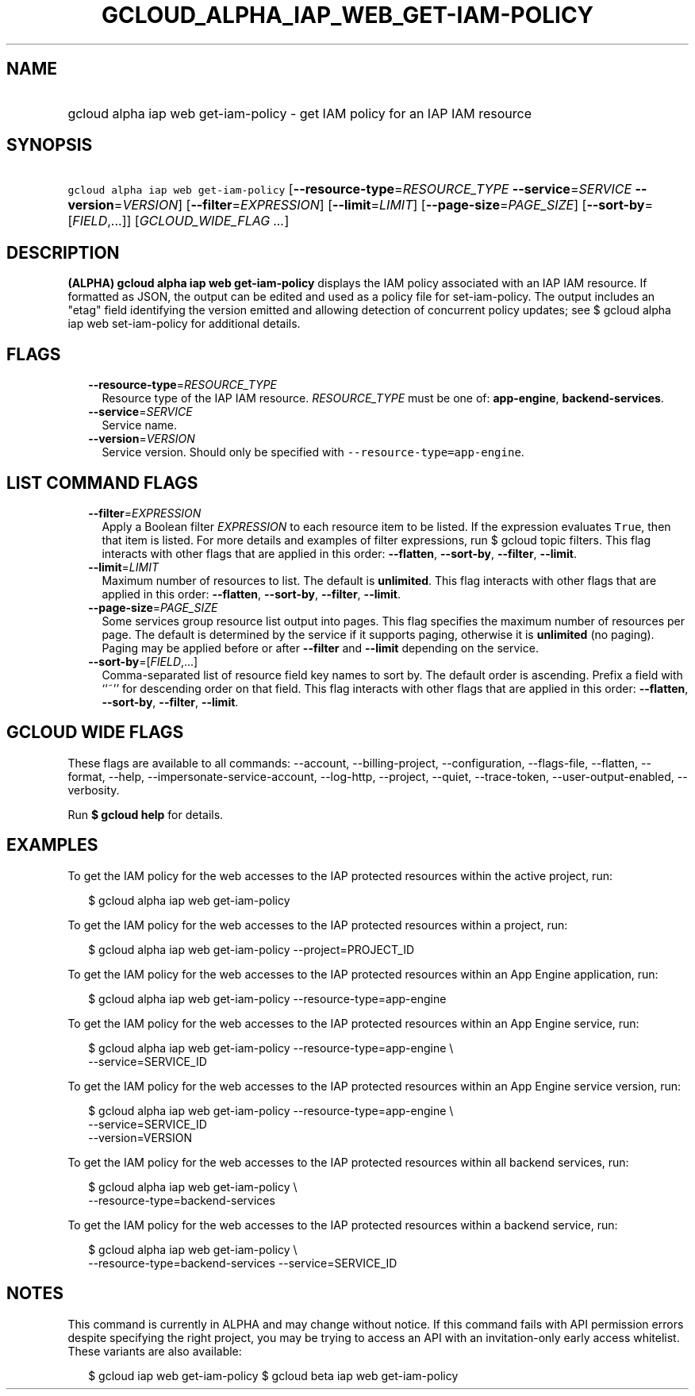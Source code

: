 
.TH "GCLOUD_ALPHA_IAP_WEB_GET\-IAM\-POLICY" 1



.SH "NAME"
.HP
gcloud alpha iap web get\-iam\-policy \- get IAM policy for an IAP IAM resource



.SH "SYNOPSIS"
.HP
\f5gcloud alpha iap web get\-iam\-policy\fR [\fB\-\-resource\-type\fR=\fIRESOURCE_TYPE\fR\ \fB\-\-service\fR=\fISERVICE\fR\ \fB\-\-version\fR=\fIVERSION\fR] [\fB\-\-filter\fR=\fIEXPRESSION\fR] [\fB\-\-limit\fR=\fILIMIT\fR] [\fB\-\-page\-size\fR=\fIPAGE_SIZE\fR] [\fB\-\-sort\-by\fR=[\fIFIELD\fR,...]] [\fIGCLOUD_WIDE_FLAG\ ...\fR]



.SH "DESCRIPTION"

\fB(ALPHA)\fR \fBgcloud alpha iap web get\-iam\-policy\fR displays the IAM
policy associated with an IAP IAM resource. If formatted as JSON, the output can
be edited and used as a policy file for set\-iam\-policy. The output includes an
"etag" field identifying the version emitted and allowing detection of
concurrent policy updates; see $ gcloud alpha iap web set\-iam\-policy for
additional details.



.SH "FLAGS"

.RS 2m
.TP 2m
\fB\-\-resource\-type\fR=\fIRESOURCE_TYPE\fR
Resource type of the IAP IAM resource. \fIRESOURCE_TYPE\fR must be one of:
\fBapp\-engine\fR, \fBbackend\-services\fR.

.TP 2m
\fB\-\-service\fR=\fISERVICE\fR
Service name.

.TP 2m
\fB\-\-version\fR=\fIVERSION\fR
Service version. Should only be specified with
\f5\-\-resource\-type=app\-engine\fR.


.RE
.sp

.SH "LIST COMMAND FLAGS"

.RS 2m
.TP 2m
\fB\-\-filter\fR=\fIEXPRESSION\fR
Apply a Boolean filter \fIEXPRESSION\fR to each resource item to be listed. If
the expression evaluates \f5True\fR, then that item is listed. For more details
and examples of filter expressions, run $ gcloud topic filters. This flag
interacts with other flags that are applied in this order: \fB\-\-flatten\fR,
\fB\-\-sort\-by\fR, \fB\-\-filter\fR, \fB\-\-limit\fR.

.TP 2m
\fB\-\-limit\fR=\fILIMIT\fR
Maximum number of resources to list. The default is \fBunlimited\fR. This flag
interacts with other flags that are applied in this order: \fB\-\-flatten\fR,
\fB\-\-sort\-by\fR, \fB\-\-filter\fR, \fB\-\-limit\fR.

.TP 2m
\fB\-\-page\-size\fR=\fIPAGE_SIZE\fR
Some services group resource list output into pages. This flag specifies the
maximum number of resources per page. The default is determined by the service
if it supports paging, otherwise it is \fBunlimited\fR (no paging). Paging may
be applied before or after \fB\-\-filter\fR and \fB\-\-limit\fR depending on the
service.

.TP 2m
\fB\-\-sort\-by\fR=[\fIFIELD\fR,...]
Comma\-separated list of resource field key names to sort by. The default order
is ascending. Prefix a field with ``~'' for descending order on that field. This
flag interacts with other flags that are applied in this order:
\fB\-\-flatten\fR, \fB\-\-sort\-by\fR, \fB\-\-filter\fR, \fB\-\-limit\fR.


.RE
.sp

.SH "GCLOUD WIDE FLAGS"

These flags are available to all commands: \-\-account, \-\-billing\-project,
\-\-configuration, \-\-flags\-file, \-\-flatten, \-\-format, \-\-help,
\-\-impersonate\-service\-account, \-\-log\-http, \-\-project, \-\-quiet,
\-\-trace\-token, \-\-user\-output\-enabled, \-\-verbosity.

Run \fB$ gcloud help\fR for details.



.SH "EXAMPLES"

To get the IAM policy for the web accesses to the IAP protected resources within
the active project, run:

.RS 2m
$ gcloud alpha iap web get\-iam\-policy
.RE

To get the IAM policy for the web accesses to the IAP protected resources within
a project, run:

.RS 2m
$ gcloud alpha iap web get\-iam\-policy \-\-project=PROJECT_ID
.RE

To get the IAM policy for the web accesses to the IAP protected resources within
an App Engine application, run:

.RS 2m
$ gcloud alpha iap web get\-iam\-policy \-\-resource\-type=app\-engine
.RE

To get the IAM policy for the web accesses to the IAP protected resources within
an App Engine service, run:

.RS 2m
$ gcloud alpha iap web get\-iam\-policy \-\-resource\-type=app\-engine \e
    \-\-service=SERVICE_ID
.RE

To get the IAM policy for the web accesses to the IAP protected resources within
an App Engine service version, run:

.RS 2m
$ gcloud alpha iap web get\-iam\-policy \-\-resource\-type=app\-engine \e
    \-\-service=SERVICE_ID
    \-\-version=VERSION
.RE

To get the IAM policy for the web accesses to the IAP protected resources within
all backend services, run:

.RS 2m
$ gcloud alpha iap web get\-iam\-policy \e
    \-\-resource\-type=backend\-services
.RE

To get the IAM policy for the web accesses to the IAP protected resources within
a backend service, run:

.RS 2m
$ gcloud alpha iap web get\-iam\-policy \e
    \-\-resource\-type=backend\-services \-\-service=SERVICE_ID
.RE



.SH "NOTES"

This command is currently in ALPHA and may change without notice. If this
command fails with API permission errors despite specifying the right project,
you may be trying to access an API with an invitation\-only early access
whitelist. These variants are also available:

.RS 2m
$ gcloud iap web get\-iam\-policy
$ gcloud beta iap web get\-iam\-policy
.RE

